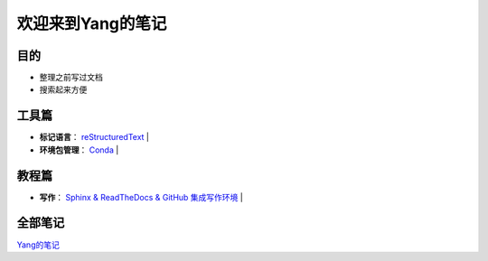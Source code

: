 欢迎来到Yang的笔记
==================

目的
----

* 整理之前写过文档
* 搜索起来方便

工具篇
-------

* **标记语言**：
  `reStructuredText <https://yang.readthedocs.io/zh_CN/latest/tools/reStructuredText.html>`_ |

* **环境包管理**：
  `Conda <https://yang.readthedocs.io/zh_CN/latest/tools/Conda.html>`_ |

教程篇
------

* **写作**：
  `Sphinx & ReadTheDocs & GitHub 集成写作环境 <https://yang.readthedocs.io/zh_CN/latest/tools/Sphinx_RTD_Github.html>`_ |


全部笔记
--------

`Yang的笔记 <https://yang.readthedocs.io/zh_CN/latest/index.html>`_
